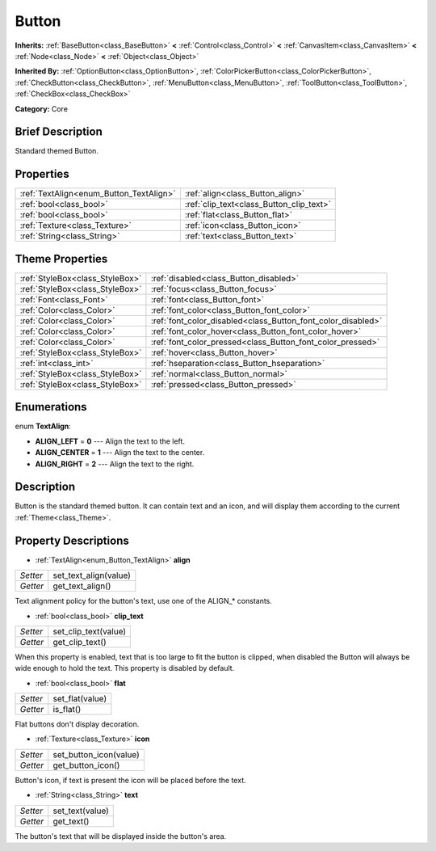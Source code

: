 .. Generated automatically by doc/tools/makerst.py in Godot's source tree.
.. DO NOT EDIT THIS FILE, but the Button.xml source instead.
.. The source is found in doc/classes or modules/<name>/doc_classes.

.. _class_Button:

Button
======

**Inherits:** :ref:`BaseButton<class_BaseButton>` **<** :ref:`Control<class_Control>` **<** :ref:`CanvasItem<class_CanvasItem>` **<** :ref:`Node<class_Node>` **<** :ref:`Object<class_Object>`

**Inherited By:** :ref:`OptionButton<class_OptionButton>`, :ref:`ColorPickerButton<class_ColorPickerButton>`, :ref:`CheckButton<class_CheckButton>`, :ref:`MenuButton<class_MenuButton>`, :ref:`ToolButton<class_ToolButton>`, :ref:`CheckBox<class_CheckBox>`

**Category:** Core

Brief Description
-----------------

Standard themed Button.

Properties
----------

+-----------------------------------------+------------------------------------------+
| :ref:`TextAlign<enum_Button_TextAlign>` | :ref:`align<class_Button_align>`         |
+-----------------------------------------+------------------------------------------+
| :ref:`bool<class_bool>`                 | :ref:`clip_text<class_Button_clip_text>` |
+-----------------------------------------+------------------------------------------+
| :ref:`bool<class_bool>`                 | :ref:`flat<class_Button_flat>`           |
+-----------------------------------------+------------------------------------------+
| :ref:`Texture<class_Texture>`           | :ref:`icon<class_Button_icon>`           |
+-----------------------------------------+------------------------------------------+
| :ref:`String<class_String>`             | :ref:`text<class_Button_text>`           |
+-----------------------------------------+------------------------------------------+

Theme Properties
----------------

+---------------------------------+--------------------------------------------------------------+
| :ref:`StyleBox<class_StyleBox>` | :ref:`disabled<class_Button_disabled>`                       |
+---------------------------------+--------------------------------------------------------------+
| :ref:`StyleBox<class_StyleBox>` | :ref:`focus<class_Button_focus>`                             |
+---------------------------------+--------------------------------------------------------------+
| :ref:`Font<class_Font>`         | :ref:`font<class_Button_font>`                               |
+---------------------------------+--------------------------------------------------------------+
| :ref:`Color<class_Color>`       | :ref:`font_color<class_Button_font_color>`                   |
+---------------------------------+--------------------------------------------------------------+
| :ref:`Color<class_Color>`       | :ref:`font_color_disabled<class_Button_font_color_disabled>` |
+---------------------------------+--------------------------------------------------------------+
| :ref:`Color<class_Color>`       | :ref:`font_color_hover<class_Button_font_color_hover>`       |
+---------------------------------+--------------------------------------------------------------+
| :ref:`Color<class_Color>`       | :ref:`font_color_pressed<class_Button_font_color_pressed>`   |
+---------------------------------+--------------------------------------------------------------+
| :ref:`StyleBox<class_StyleBox>` | :ref:`hover<class_Button_hover>`                             |
+---------------------------------+--------------------------------------------------------------+
| :ref:`int<class_int>`           | :ref:`hseparation<class_Button_hseparation>`                 |
+---------------------------------+--------------------------------------------------------------+
| :ref:`StyleBox<class_StyleBox>` | :ref:`normal<class_Button_normal>`                           |
+---------------------------------+--------------------------------------------------------------+
| :ref:`StyleBox<class_StyleBox>` | :ref:`pressed<class_Button_pressed>`                         |
+---------------------------------+--------------------------------------------------------------+

Enumerations
------------

.. _enum_Button_TextAlign:

enum **TextAlign**:

- **ALIGN_LEFT** = **0** --- Align the text to the left.

- **ALIGN_CENTER** = **1** --- Align the text to the center.

- **ALIGN_RIGHT** = **2** --- Align the text to the right.

Description
-----------

Button is the standard themed button. It can contain text and an icon, and will display them according to the current :ref:`Theme<class_Theme>`.

Property Descriptions
---------------------

.. _class_Button_align:

- :ref:`TextAlign<enum_Button_TextAlign>` **align**

+----------+-----------------------+
| *Setter* | set_text_align(value) |
+----------+-----------------------+
| *Getter* | get_text_align()      |
+----------+-----------------------+

Text alignment policy for the button's text, use one of the ALIGN\_\* constants.

.. _class_Button_clip_text:

- :ref:`bool<class_bool>` **clip_text**

+----------+----------------------+
| *Setter* | set_clip_text(value) |
+----------+----------------------+
| *Getter* | get_clip_text()      |
+----------+----------------------+

When this property is enabled, text that is too large to fit the button is clipped, when disabled the Button will always be wide enough to hold the text. This property is disabled by default.

.. _class_Button_flat:

- :ref:`bool<class_bool>` **flat**

+----------+-----------------+
| *Setter* | set_flat(value) |
+----------+-----------------+
| *Getter* | is_flat()       |
+----------+-----------------+

Flat buttons don't display decoration.

.. _class_Button_icon:

- :ref:`Texture<class_Texture>` **icon**

+----------+------------------------+
| *Setter* | set_button_icon(value) |
+----------+------------------------+
| *Getter* | get_button_icon()      |
+----------+------------------------+

Button's icon, if text is present the icon will be placed before the text.

.. _class_Button_text:

- :ref:`String<class_String>` **text**

+----------+-----------------+
| *Setter* | set_text(value) |
+----------+-----------------+
| *Getter* | get_text()      |
+----------+-----------------+

The button's text that will be displayed inside the button's area.

